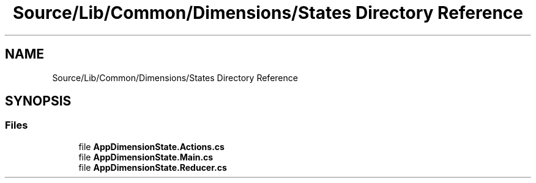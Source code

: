 .TH "Source/Lib/Common/Dimensions/States Directory Reference" 3 "Version 1.0.0" "Luthetus.Ide" \" -*- nroff -*-
.ad l
.nh
.SH NAME
Source/Lib/Common/Dimensions/States Directory Reference
.SH SYNOPSIS
.br
.PP
.SS "Files"

.in +1c
.ti -1c
.RI "file \fBAppDimensionState\&.Actions\&.cs\fP"
.br
.ti -1c
.RI "file \fBAppDimensionState\&.Main\&.cs\fP"
.br
.ti -1c
.RI "file \fBAppDimensionState\&.Reducer\&.cs\fP"
.br
.in -1c
